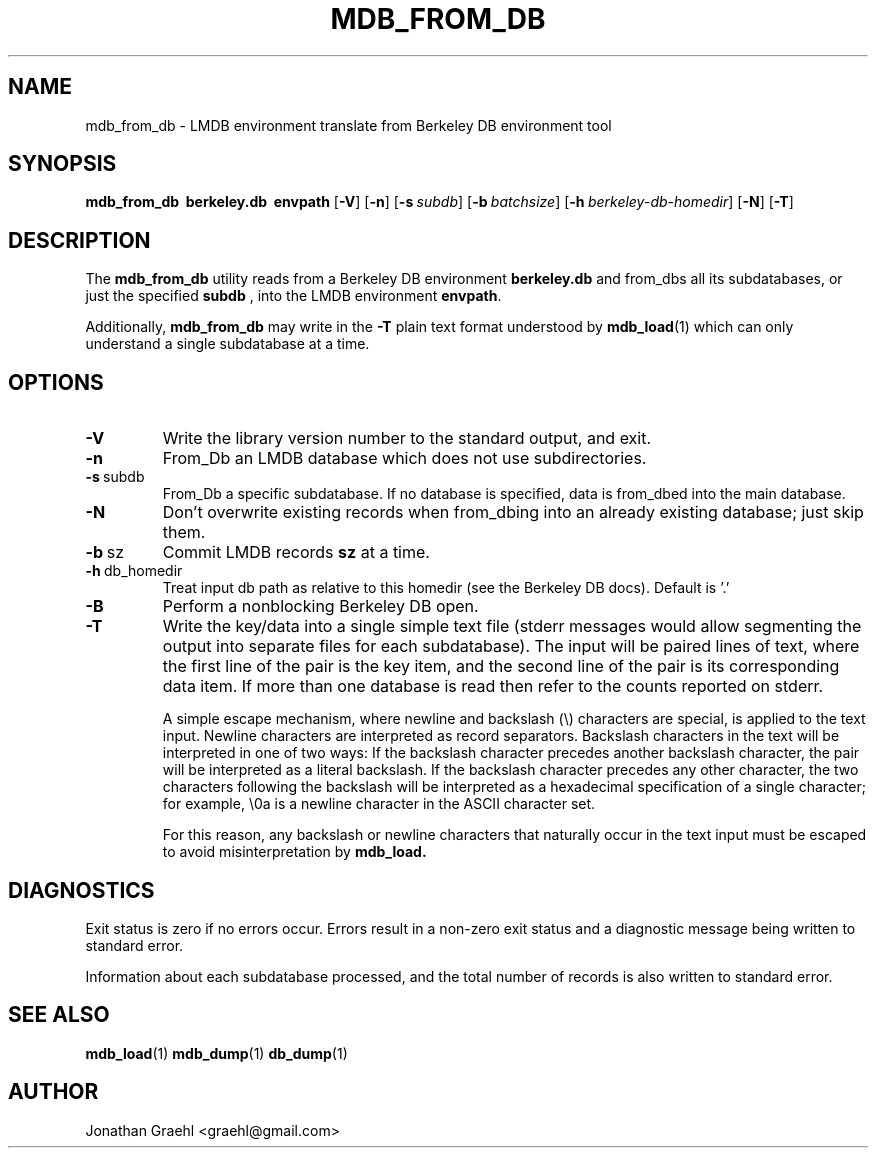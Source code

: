 .TH MDB_FROM_DB 1 "2014/06/20" "LMDB 0.9.14"
.\" Copyright 2014 Howard Chu, Symas Corp. All Rights Reserved.
.\" Copying restrictions apply.  See COPYRIGHT/LICENSE.
.SH NAME
mdb_from_db \- LMDB environment translate from Berkeley DB environment tool
.SH SYNOPSIS
.B mdb_from_db
.BR \ berkeley.db
.BR \ envpath
[\c
.BR \-V ]
[\c
.BR \-n ]
[\c
.BI \-s \ subdb\fR]
[\c
.BI \-b \ batchsize\fR]
[\c
.BI \-h \ berkeley-db-homedir\fR]
[\c
.BR \-N ]
[\c
.BR \-T ]
.SH DESCRIPTION
The
.B mdb_from_db
utility reads from a Berkeley DB environment
.BR berkeley.db
and from_dbs all its subdatabases, or just the specified
.BR subdb
, into the
LMDB environment
.BR envpath .

Additionally,
.B mdb_from_db
may write in the
.B -T
plain text format understood by
.BR mdb_load (1)
which can only understand a single subdatabase at a time.

.SH OPTIONS
.TP
.BR \-V
Write the library version number to the standard output, and exit.
.TP
.BR \-n
From_Db an LMDB database which does not use subdirectories.
.TP
.BR \-s \ subdb
From_Db a specific subdatabase. If no database is specified, data is from_dbed into the main database.
.TP
.BR \-N
Don't overwrite existing records when from_dbing into an already existing database; just skip them.
.TP
.BR \-b \ sz
Commit LMDB records
.B sz
at a time.
.TP
.BR \-h \ db_homedir
Treat input db path as relative to this homedir (see the Berkeley DB docs). Default is '.'
.TP
.BR \-B
Perform a nonblocking Berkeley DB open.
.TP
.BR \-T
Write the key/data into a single simple text file (stderr messages
would allow segmenting the output into separate files for each
subdatabase). The input will be paired lines of text, where the first
line of the pair is the key item, and the second line of the pair is
its corresponding data item. If more than one database is read then
refer to the counts reported on stderr.

A simple escape mechanism, where newline and backslash (\\) characters
are special, is applied to the text input. Newline characters are
interpreted as record separators.  Backslash characters in the text
will be interpreted in one of two ways: If the backslash character
precedes another backslash character, the pair will be interpreted as
a literal backslash. If the backslash character precedes any other
character, the two characters following the backslash will be
interpreted as a hexadecimal specification of a single character; for
example, \\0a is a newline character in the ASCII character set.

For this reason, any backslash or newline characters that naturally
occur in the text input must be escaped to avoid misinterpretation by
.BR mdb_load.

.SH DIAGNOSTICS
Exit status is zero if no errors occur.
Errors result in a non-zero exit status and
a diagnostic message being written to standard error.

Information about each subdatabase processed, and the total number of
records is also written to standard error.

.SH "SEE ALSO"
.BR mdb_load (1)
.BR mdb_dump (1)
.BR db_dump (1)

.SH AUTHOR
Jonathan Graehl <graehl@gmail.com>
